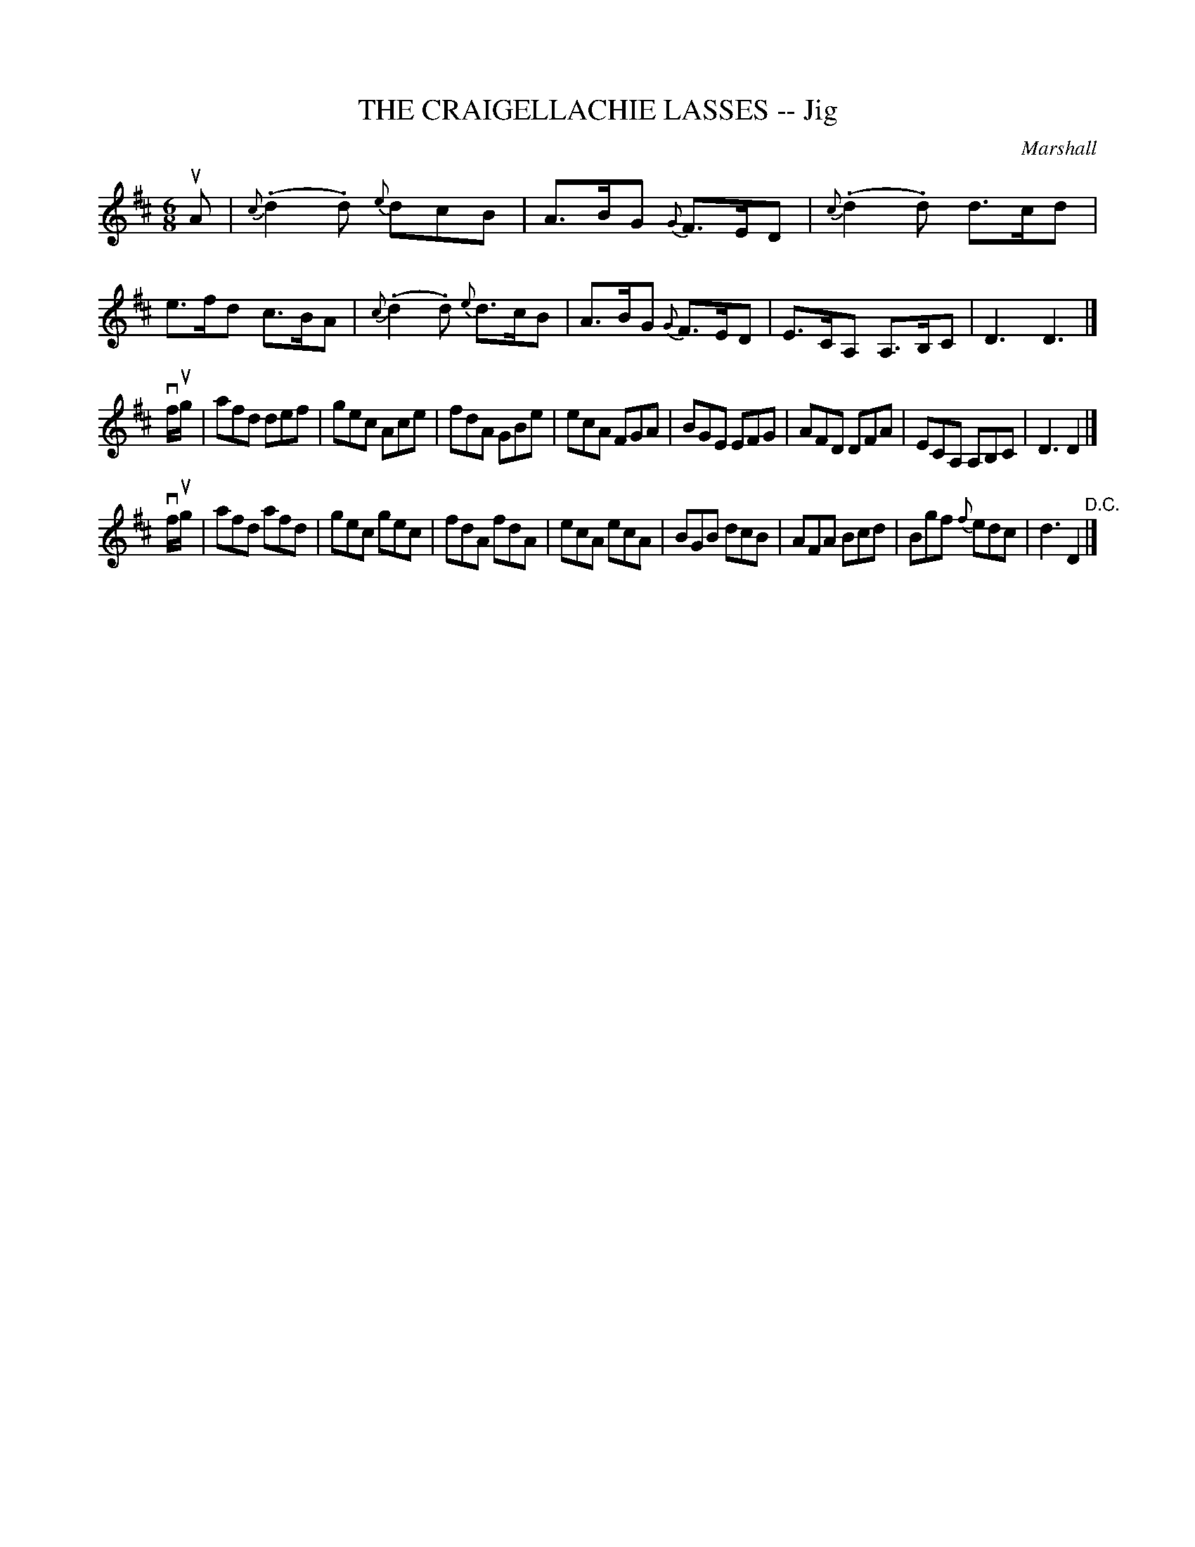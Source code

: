 X: 10793
T: THE CRAIGELLACHIE LASSES -- Jig
C: Marshall
R: jig
B: K\"ohler's Violin Repository, v.1, 1885 p.79 #3
F: http://www.archive.org/details/klersviolinrepos01edin
Z: 2012 John Chambers <jc:trillian.mit.edu>
N: The pickup to the 3rd part gives bow direction with the letters 'd' and 'u'.
N: The lack of repeats and the final "D.C." imply the form ABCA, not the usual AABC.
M: 6/8
L: 1/8
K: D
uA |\
{c}(.d2.d) {e}dcB | A>BG {G}F>ED | {c}(.d2.d) d>cd | e>fd c>BA |\
{c}(.d2.d) {e}d>cB | A>BG {G}F>ED | E>CA, A,>B,C | D3 D3 |]
vf/ug/ |\
afd def | gec Ace | fdA GBe | ecA FGA |\
BGE EFG | AFD DFA | ECA, A,B,C | D3 D2 |]
vf/ug/ |\
afd afd | gec gec | fdA fdA | ecA ecA |\
BGB dcB | AFA Bcd | Bgf {f}edc | d3 D2 "^D.C."|]
